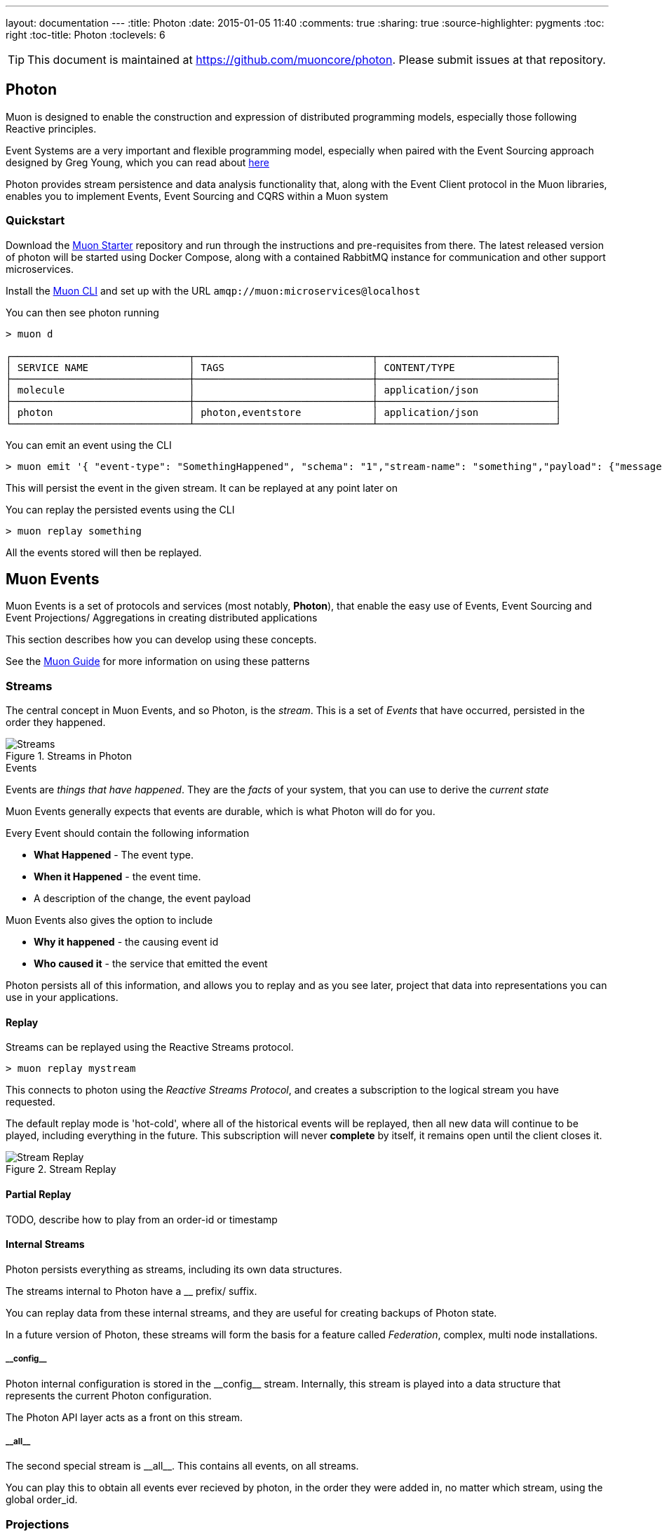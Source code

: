 ---
layout: documentation
---
:title: Photon
:date: 2015-01-05 11:40
:comments: true
:sharing: true
:source-highlighter: pygments
:toc: right
:toc-title: Photon
:toclevels: 6

:includedir: .
ifdef::env-doc[]
:includedir: submodules/photon/docs
endif::[]

TIP: This document is maintained at https://github.com/muoncore/photon.
Please submit issues at that repository.

## Photon

Muon is designed to enable the construction and expression of distributed programming models,
 especially those following Reactive principles.

Event Systems are a very important and flexible programming model, especially when paired with the
Event Sourcing approach designed by Greg Young, which you can read about link:http://codebetter.com/gregyoung/2010/02/20/why-use-event-sourcing/[here]

Photon provides stream persistence and data analysis functionality that, along with the Event Client protocol
in the Muon libraries, enables you to implement Events, Event Sourcing and CQRS within a Muon system

### Quickstart
Download the https://github.com/muoncore/muon-starter[Muon Starter] repository and run through the instructions and
pre-requisites from there. The latest released version of photon will be started using Docker Compose,
along with a contained RabbitMQ instance for communication and other support microservices.

Install the https://github.com/muoncore/muon-cli[Muon CLI] and set up with the URL `amqp://muon:microservices@localhost`

You can then see photon running

```bash
> muon d

┌──────────────────────────────┬──────────────────────────────┬──────────────────────────────┐
│ SERVICE NAME                 │ TAGS                         │ CONTENT/TYPE                 │
├──────────────────────────────┼──────────────────────────────┼──────────────────────────────┤
│ molecule                     │                              │ application/json             │
├──────────────────────────────┼──────────────────────────────┼──────────────────────────────┤
│ photon                       │ photon,eventstore            │ application/json             │
└──────────────────────────────┴──────────────────────────────┴──────────────────────────────┘
```

You can emit an event using the CLI

```bash
> muon emit '{ "event-type": "SomethingHappened", "schema": "1","stream-name": "something","payload": {"message": "Hi there!"}}'
```

This will persist the event in the given stream. It can be replayed at any point later on

You can replay the persisted events using the CLI

```bash

> muon replay something

```

All the events stored will then be replayed.



## Muon Events

Muon Events is a set of protocols and services (most notably, *Photon*), that enable the easy
use of Events, Event Sourcing and Event Projections/ Aggregations in creating distributed applications

This section describes how you can develop using these concepts.

See the link:/guide/index.html[Muon Guide] for more information on using these patterns

### Streams

The central concept in Muon Events, and so Photon, is the _stream_. This is a set of _Events_ that
have occurred, persisted in the order they happened.

[[streams]]
.Streams in Photon
image::images/streams.png[Streams]

.Events
****
Events are _things that have happened_. They are the _facts_ of your system, that you can use to derive the _current state_

Muon Events generally expects that events are durable, which is what Photon will do for you.

Every Event should contain the following information

* *What Happened* - The event type.
* *When it Happened* - the event time.
* A description of the change, the event payload

Muon Events also gives the option to include

* *Why it happened* - the causing event id
* *Who caused it* - the service that emitted the event

Photon persists all of this information, and allows you to replay and as you see later, project that
data into representations you can use in your applications.

****
#### Replay

Streams can be replayed using the Reactive Streams protocol.

```bash

> muon replay mystream
```

This connects to photon using the _Reactive Streams Protocol_, and creates a subscription to the
logical stream you have requested.

The default replay mode is 'hot-cold', where all of the historical events will be replayed, then
 all new data will continue to be played, including everything in the future. This subscription
 will never *complete* by itself, it remains open until the client closes it.

[[streams]]
.Stream Replay
image::images/streams-replay.png[Stream Replay]


#### Partial Replay

TODO, describe how to play from an order-id or timestamp

#### Internal Streams

Photon persists everything as streams, including its own data structures.

The streams internal to Photon have a __ prefix/ suffix.

You can replay data from these internal streams, and they are useful for creating backups of Photon state.

In a future version of Photon, these streams will form the basis for a feature called _Federation_, complex, multi node installations.

##### \\__config__

Photon internal configuration is stored in the \\__config__ stream. Internally, this stream is played into a data structure
that represents the current Photon configuration.

The Photon API layer acts as a front on this stream.

##### \\__all__

The second special stream is \\__all__. This contains all events, on all streams.

You can play this to obtain all events ever recieved by photon, in the order they were added in, no matter which stream, using
the global order_id.

### Projections

A very common pattern when dealing with stream based systems is aggregating the stream into a state
representation. This goes by many names, but is fundamentally the _reduce_ from the the well known
_map/ reduce_ pattern.

In this pattern, using a stateless function, you incrementally build a data structure by running the elements of
 the stream through the function. The function receives the current state, the event to process, and returns the new state.

This is such a common pattern that Photon has support this feature built in, known as stream *_Projections_*.

#### Creating

#### Querying

#### Deleting



## Operations

Photon is designed to be lightweight when it comes to operational maintenance.

It is, however, a stateful component, and so that state needs to be looked after.

### Installation

Photon is distributed as an uberjar and as a Docker image.


### Startup options

```
Usage: java -jar photon-x.x.x-standalone.jar [-h] [-option value] ... [-option value]
Options:
-microservice.name    : Service ID, especially important for Muon (default = photon)
-rest.host            : The IP or hostname of the web server for frontend and API. Change it for external access (default = localhost)
-rest.port            : The port for the UI frontend and the REST API
-rest.keystore        : If set, the web server will be started in SSL mode using the certificates identified by this path
-rest.keypass         : The password required to open the keystore set in rest.keystore. Not required in not-SSL mode
-admin.user           : The default username for logging in and requesting API tokens (default = admin)
-admin.pass           : The default password for logging in and requesting API tokens (default = p4010n)
-admin.secret         : A secret string that will be used to encode authentication tokens (default is random on launch)
-projections.port     : Port to stream projection updates to (default = 8375)
-events.port          : Port to stream incoming events to (default = 8376)
-muon.url             : AMQP endpoint for Muon-based transport and discovery (default = amqp://localhost)
-parallel.projections : Number of cores assigned for parallel stream processing (default = number of cores on your machine)
-projections.path     : Local folder with projections, in EDN format, to pre-load on start (default = /tmp/photon)
-db.backend           : DB backend plugin to use (default=h2). Depending on the build of photon, this can be one of:
                        h2, cassandra, redis, file, mongo, riak, dummy.
-h2.path              : If using H2, the file prefix for the database file, including path (default = /tmp/photon.h2)
-cassandra.ip         : If using Cassandra, the host of the cluster
-file.path            : If using files as backend, the absolute path to the file
-mongodb.host         : If using MongoDB, the host of the cluster
-riak.default_bucket  : If using Riak, the name of the bucket
-riak.node.X          : If using Riak, the nodes that form the cluster (riak.node.1, riak.node.2, etc.)
```

### Setting up a file for static configuration

Photon can be configured either directly from the command line or from a file, and parameters can be combined from different sources. The order of priority in which the configuration is build is the following:

1. Command-line arguments
2. photon.properties in the working directory
3. resources/photon.properties
4. resources/config.properties

Example of property file:

```
# Microservice identifier (default = photon):
microservice.name=photon
# AMQP endpoint (default = amqp://localhost):
muon.url=amqp://username:password@localhost
# Number of cores assigned for parallel stream processing
# (default = number of cores on your machine):
parallel.projections=8
# Local folder with projections, in EDN format, to pre-load on start
# (default = /tmp/photon):
file.path=/path/to/edn-files/
# DB backend plugin to use, several options currently available:
db.backend={file,mongodb,riak,cassandra}
# Depending on the backend, you'll need to set up the DB plugin:
cassandra.ip=127.0.0.1
file.path=/path/to/file.json
mongodb.host=localhost
riak.default_bucket=photon-eventstore-v1
riak.node.1=riak1.yourdomain.com
riak.node.2=riak2.yourdomain.com
riak.node.3=riak3.yourdomain.com
```


#### Running in a Docker based system

This includes Docker itself and related projects (compose, machine etc), and also in systems that can use Docker containers,
such as Kubernetes, Mesos and the like.

Photon is published to an Artifactory backed Docker registry.

The coordinates for the image is `simplicityitself-muon-image.jfrog.io/photon:latest`

You can set the configuration options by altering the command line to be used.

You set the variable MUON_URL to the correct location for your system to enable Photon to connect to the Muon network.

This Docker Compose snippet shows how this can be done.


```yaml
    photon:
    image: simplicityitself-muon-image.jfrog.io/photon
    environment:
      - MUON_URL=amqp://muon:microservices@rabbitmq
    links:
      - rabbitmq
    ports:
      - "3000:3000"
    expose:
      - "3000"
    command: -jar target/photon.jar -rest.host 0.0.0.0
```

This updates photon to listen for HTTP traffic on all network interfaces.

### Backup

Photon is internally fully event sourced. All changes in internal state are mediated via one of the internal streams (denoted with \\__XX__)

You can perform a backup in one of two ways.

#### Copy backing data store

The backing data store (H2, Cassandra etc) contains all information necessary to back up the system. The data store, such as the
h2 db file, can be copied and archived to create a usable backup.

The contents of the backing data store are kept compatible over *minor* version updates only, and may not be compatible over major versions.

#### Stream based

The stream \\__all__ contains all of the configuration updates made over the lifetime of the system, along with all of the data
that it has persisted.

You can instruct photon to replay this stream in its entirety and persist this to disk. Once it has done so, you can
use that file to recreate a runtime clone of the original Photon.

This method is fully portable, and will be compatible over major version upgrades of Photon.

```bash
> muon replay __all__ '{"stream-type":"cold"}' >> /tmp/backup
```

This creates a log file that contains all events in the Photon.

To restore from this file

```bash
> cat /tmp/backup | muon event
```

### Monitoring


## Backing data stores

Photon persists streams into a variety of different data stores, provided by internal persistence plugins.

The default docker image provided uses the embedded H2 plugin, which persists to the container local disk.

### Embedded H2

### Cassandra



### MongoDB

